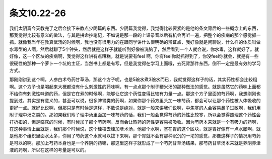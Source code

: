 条文10.22-26
================

我们太阴篇今天教完了之后会接下来教点少阴篇的东西。少阴篇我觉得，我觉得比较要紧的是他的条文背后的一些概念上的东西，那我觉得比较有意义的做法，与其是拼命抄笔记，不如说是那一段的上课录音以后有机会再听一遍，把整个的疾病的那个感觉抓一抓。就像我当年在教真武汤的时候啊，我也没有很用力的在跟同学讲什么很明确的辨证点，我好像就是闲聊说，什么样的体质叫做水毒型的人啊，然后就聊了5个钟头，然后就是这样子就能听到好像被洗脑了，然后看到一个人就会说，你水毒，这样就好了。就好像，这一个区块的疾病啊，我觉得这样讲有点糟糕，就是说要有feel 啊，你有feel你就抓得到了，你没feel你就会，就是有一些很硬性的那种一个萝卜一个坑的主证，当然书上都是有写，但是我觉得在学习上面哦，去死背那件东西，倒不一定是最有效的学习方式。

那刚刚讲到这个啊，人参白术芍药甘草汤，那这个方子呢，也是5碗水煮3碗水而已，我就觉得这样子的话，其实药性都会比较粗啊。这个方子也是喝起来大概都没有什么刺激性的药味啊，有一点点那个附子粳米汤的那种做法的感觉。就是虽然它的药味上面都不给你有刺激性味道的药，但是它在煮的时候啊，能够让它这个药性变得比较有力量一点。那这个方子里面的芍药啊，我想刚刚也提到过，其实是有意义的，甚至可以说，很多脾胃类的药啊，如果你那个药方里头加一味芍药，都会可以让那个药性被人体吸收的更好一点。就好比说啊，但那只是有时候是这样，不敢说是绝对，就是一般来讲我们说啊，中焦寒的人会容易鼻子过敏啊，我们用附子理中汤之类的。那如果我们附子理中汤里面加一味芍药的话，我们一般会觉得芍药的药性比较寒，所以会觉得照理这个药性会打折扣的，但是临床的时候，有时候加了那个芍药啊，反而会让热药的药性更容易被吸收。因为芍药本来就是一个有吸力的药啊，在这种事情上面就是，我们那个时候说，这个桂枝去桂加苓术汤，他那个水啊，塞在胃的这个区块，就是胃好像有一点水胀啊，就是他那个组织里面水太多，你用了芍药这个水就可以拔下来啊，那个胃就不会有那种沉沉的一坨的感觉，那像这样子的情况用芍药是可以的啊。那加上芍药本身也是一个养阴的药嘛，那这里这样子就形成了一个芍药甘草汤结果，那芍药甘草汤本来就是养阴养津液的药啊，所以在这样的考量是可以的。
